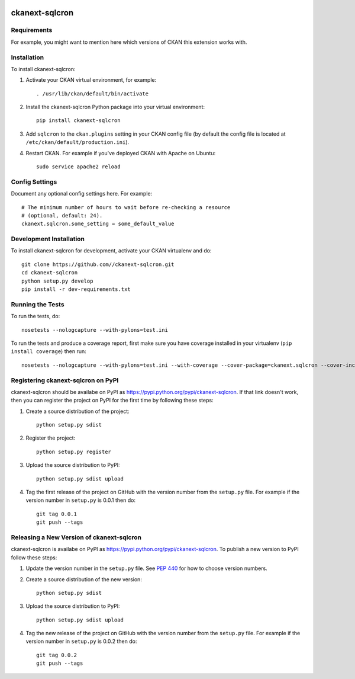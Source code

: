 .. You should enable this project on travis-ci.org and coveralls.io to make
   these badges work. The necessary Travis and Coverage config files have been
   generated for you.

.. image:: https://travis-ci.org//ckanext-sqlcron.svg?branch=master
    :target: https://travis-ci.org//ckanext-sqlcron

.. image:: https://coveralls.io/repos//ckanext-sqlcron/badge.svg
  :target: https://coveralls.io/r//ckanext-sqlcron

.. image:: https://pypip.in/download/ckanext-sqlcron/badge.svg
    :target: https://pypi.python.org/pypi//ckanext-sqlcron/
    :alt: Downloads

.. image:: https://pypip.in/version/ckanext-sqlcron/badge.svg
    :target: https://pypi.python.org/pypi/ckanext-sqlcron/
    :alt: Latest Version

.. image:: https://pypip.in/py_versions/ckanext-sqlcron/badge.svg
    :target: https://pypi.python.org/pypi/ckanext-sqlcron/
    :alt: Supported Python versions

.. image:: https://pypip.in/status/ckanext-sqlcron/badge.svg
    :target: https://pypi.python.org/pypi/ckanext-sqlcron/
    :alt: Development Status

.. image:: https://pypip.in/license/ckanext-sqlcron/badge.svg
    :target: https://pypi.python.org/pypi/ckanext-sqlcron/
    :alt: License

=============
ckanext-sqlcron
=============

.. Put a description of your extension here:
   What does it do? What features does it have?
   Consider including some screenshots or embedding a video!


------------
Requirements
------------

For example, you might want to mention here which versions of CKAN this
extension works with.


------------
Installation
------------

.. Add any additional install steps to the list below.
   For example installing any non-Python dependencies or adding any required
   config settings.

To install ckanext-sqlcron:

1. Activate your CKAN virtual environment, for example::

     . /usr/lib/ckan/default/bin/activate

2. Install the ckanext-sqlcron Python package into your virtual environment::

     pip install ckanext-sqlcron

3. Add ``sqlcron`` to the ``ckan.plugins`` setting in your CKAN
   config file (by default the config file is located at
   ``/etc/ckan/default/production.ini``).

4. Restart CKAN. For example if you've deployed CKAN with Apache on Ubuntu::

     sudo service apache2 reload


---------------
Config Settings
---------------

Document any optional config settings here. For example::

    # The minimum number of hours to wait before re-checking a resource
    # (optional, default: 24).
    ckanext.sqlcron.some_setting = some_default_value


------------------------
Development Installation
------------------------

To install ckanext-sqlcron for development, activate your CKAN virtualenv and
do::

    git clone https://github.com//ckanext-sqlcron.git
    cd ckanext-sqlcron
    python setup.py develop
    pip install -r dev-requirements.txt


-----------------
Running the Tests
-----------------

To run the tests, do::

    nosetests --nologcapture --with-pylons=test.ini

To run the tests and produce a coverage report, first make sure you have
coverage installed in your virtualenv (``pip install coverage``) then run::

    nosetests --nologcapture --with-pylons=test.ini --with-coverage --cover-package=ckanext.sqlcron --cover-inclusive --cover-erase --cover-tests


---------------------------------
Registering ckanext-sqlcron on PyPI
---------------------------------

ckanext-sqlcron should be availabe on PyPI as
https://pypi.python.org/pypi/ckanext-sqlcron. If that link doesn't work, then
you can register the project on PyPI for the first time by following these
steps:

1. Create a source distribution of the project::

     python setup.py sdist

2. Register the project::

     python setup.py register

3. Upload the source distribution to PyPI::

     python setup.py sdist upload

4. Tag the first release of the project on GitHub with the version number from
   the ``setup.py`` file. For example if the version number in ``setup.py`` is
   0.0.1 then do::

       git tag 0.0.1
       git push --tags


----------------------------------------
Releasing a New Version of ckanext-sqlcron
----------------------------------------

ckanext-sqlcron is availabe on PyPI as https://pypi.python.org/pypi/ckanext-sqlcron.
To publish a new version to PyPI follow these steps:

1. Update the version number in the ``setup.py`` file.
   See `PEP 440 <http://legacy.python.org/dev/peps/pep-0440/#public-version-identifiers>`_
   for how to choose version numbers.

2. Create a source distribution of the new version::

     python setup.py sdist

3. Upload the source distribution to PyPI::

     python setup.py sdist upload

4. Tag the new release of the project on GitHub with the version number from
   the ``setup.py`` file. For example if the version number in ``setup.py`` is
   0.0.2 then do::

       git tag 0.0.2
       git push --tags
